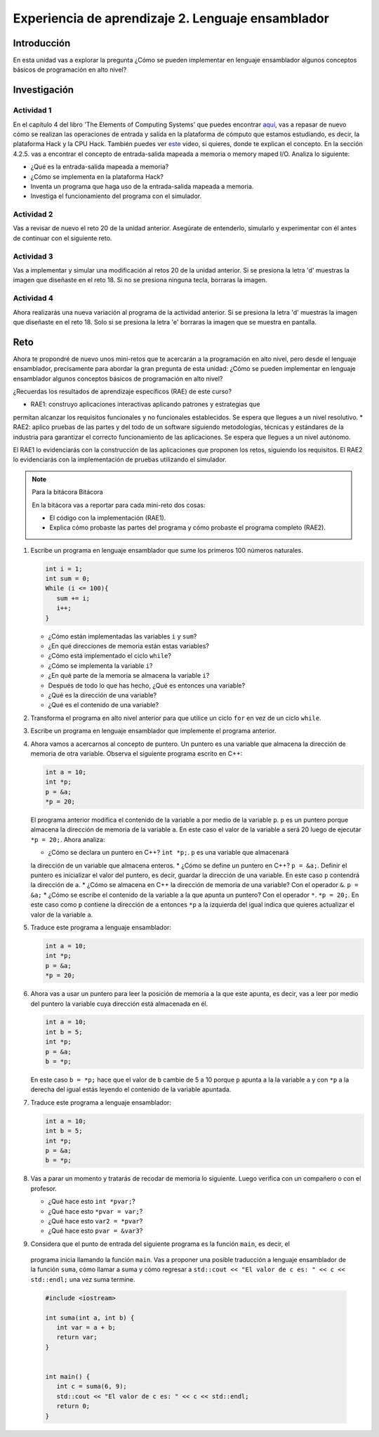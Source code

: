 Experiencia de aprendizaje 2. Lenguaje ensamblador 
============================================================

Introducción
--------------

En esta unidad vas a explorar la pregunta ¿Cómo se pueden implementar 
en lenguaje ensamblador algunos conceptos básicos de programación en alto nivel?

Investigación 
---------------

Actividad 1
**************

En el capítulo 4 del libro 'The Elements of Computing Systems' que puedes 
encontrar `aquí <https://www.nand2tetris.org/_files/ugd/44046b_7ef1c00a714c46768f08c459a6cab45a.pdf>`__, vas 
a repasar de nuevo cómo se realizan las operaciones de entrada y salida en la plataforma de cómputo que 
estamos estudiando, es decir, la plataforma Hack y la CPU Hack. También puedes ver 
`este <https://youtu.be/gTOFd80QfBU?si=6FLpT907cx1Q_NDB>`__ video, si quieres,  
donde te explican el concepto. En la sección 4.2.5. vas a encontrar el 
concepto de entrada-salida mapeada a memoria o memory maped I/O. Analiza lo siguiente:

* ¿Qué es la entrada-salida mapeada a memoria?
* ¿Cómo se implementa en la plataforma Hack?
* Inventa un programa que haga uso de la entrada-salida mapeada a memoria.
* Investiga el funcionamiento del programa con el simulador.

Actividad 2
**************

Vas a revisar de nuevo el reto 20 de la unidad anterior. Asegúrate de entenderlo, simularlo y  
experimentar con él antes de continuar con el siguiente reto.

Actividad 3
*************

Vas a implementar y simular una modificación al retos 20 de la unidad anterior. Si se presiona 
la letra 'd' muestras la imagen que diseñaste en el reto 18. Si no se presiona ninguna tecla, 
borraras la imagen.

Actividad 4
*************

Ahora realizarás una nueva variación al programa de la actividad anterior. Si se presiona la 
letra 'd' muestras la imagen que diseñaste en el reto 18. Solo si se presiona la letra 'e' borraras 
la imagen que se muestra en pantalla.

Reto 
-----

Ahora te propondré de nuevo unos mini-retos que te acercarán a la programación en alto 
nivel, pero desde el lenguaje ensamblador, precisamente para abordar la gran pregunta 
de esta unidad: ¿Cómo se pueden implementar en lenguaje ensamblador algunos conceptos 
básicos de programación en alto nivel?

¿Recuerdas los resultados de aprendizaje específicos (RAE) de este curso?

* RAE1: construyo aplicaciones interactivas aplicando patrones y estrategias que 
permitan alcanzar los requisitos funcionales y no funcionales establecidos. Se espera que 
llegues a un nivel resolutivo.
* RAE2: aplico pruebas de las partes y del todo de un software siguiendo metodologías, 
técnicas y estándares de la industria para garantizar el correcto funcionamiento de las 
aplicaciones. Se espera que llegues a un nivel autónomo.

El RAE1 lo evidenciarás con la construcción de las aplicaciones que proponen los retos, 
siguiendo los requisitos. El RAE2 lo evidenciarás con la implementación de pruebas utilizando 
el simulador.

.. note:: Para la bitácora Bitácora

   En la bitácora vas a reportar para cada mini-reto dos cosas:

   * El código con la implementación (RAE1).
   * Explica cómo probaste las partes del programa y cómo probaste el programa completo (RAE2).

1. Escribe un programa en lenguaje ensamblador que sume los primeros 100 números naturales.

   .. code-block:: c

      int i = 1;
      int sum = 0;
      While (i <= 100){
         sum += i;
         i++;
      }

   * ¿Cómo están implementadas las variables ``i`` y ``sum``?
   * ¿En qué direcciones de memoria están estas variables?
   * ¿Cómo está implementado el ciclo ``while``?
   * ¿Cómo se implementa la variable ``i``?
   * ¿En qué parte de la memoria se almacena la variable ``i``?
   * Después de todo lo que has hecho, ¿Qué es entonces una variable?
   * ¿Qué es la dirección de una variable?
   * ¿Qué es el contenido de una variable?

2. Transforma el programa en alto nivel anterior para que utilice un ciclo 
   ``for`` en vez de un ciclo ``while``.

3. Escribe un programa en lenguaje ensamblador que implemente el programa anterior.

4. Ahora vamos a acercarnos al concepto de puntero. Un puntero es una variable que almacena 
   la dirección de memoria de otra variable. Observa el siguiente programa escrito en C++:

   .. code-block:: c

      int a = 10;
      int *p;
      p = &a;
      *p = 20;    

   El programa anterior modifica el contenido de la variable ``a`` por medio de la variable 
   ``p``. ``p`` es un puntero porque almacena la dirección de memoria de la variable ``a``. En este 
   caso el valor de la variable ``a`` será 20 luego de ejecutar ``*p = 20;``. Ahora analiza:
   
   * ¿Cómo se declara un puntero en C++? ``int *p;``. ``p`` es una variable que almacenará 
   la dirección de un variable que almacena enteros.
   * ¿Cómo se define un puntero en C++? ``p = &a;``. Definir el puntero es inicializar el valor 
   del puntero, es decir, guardar la dirección de una variable. En este caso ``p`` contendrá 
   la dirección de ``a``.
   * ¿Cómo se almacena en C++ la dirección de memoria de una variable? Con el operador ``&``. ``p = &a;``
   * ¿Cómo se escribe el contenido de la variable a la que apunta un puntero? Con el operador ``*``. ``*p = 20;``. 
   En este caso como ``p`` contiene la dirección de ``a`` entonces ``*p`` a la izquierda del igual 
   indica que quieres actualizar el valor de la variable ``a``.

5. Traduce este programa a lenguaje ensamblador:

   .. code-block:: c

      int a = 10;
      int *p;
      p = &a;
      *p = 20;   

6. Ahora vas a usar un puntero para leer la posición de memoria a la que este apunta, es decir, 
   vas a leer por medio del puntero la variable cuya dirección está almacenada en él.

   .. code-block:: c

      int a = 10;
      int b = 5;
      int *p;
      p = &a;
      b = *p;

   En este caso ``b = *p;`` hace que el valor de ``b`` cambie de 5 a 10 porque ``p`` apunta a la 
   la variable ``a`` y con ``*p`` a la derecha del igual estás leyendo el contenido de la variable 
   apuntada.

7. Traduce este programa a lenguaje ensamblador:

   .. code-block:: c

      int a = 10;
      int b = 5;
      int *p;
      p = &a;
      b = *p;

8. Vas a parar un momento y tratarás de recodar de memoria lo siguiente. Luego verifica con un 
   compañero o con el profesor.

   * ¿Qué hace esto ``int *pvar;``?
   * ¿Qué hace esto ``*pvar = var;``?
   * ¿Qué hace esto ``var2 = *pvar``?
   * ¿Qué hace esto ``pvar = &var3``?

9.  Considera que el punto de entrada del siguiente programa es la función ``main``, es decir, el 
   programa inicia llamando la función ``main``. Vas a proponer una posible traducción a lenguaje 
   ensamblador de la función ``suma``, cómo llamar a suma y cómo regresar a 
   ``std::cout << "El valor de c es: " << c << std::endl;`` una vez suma termine.

   .. code-block:: cpp

      #include <iostream>

      int suma(int a, int b) {
         int var = a + b;
         return var;
      }


      int main() {
         int c = suma(6, 9);
         std::cout << "El valor de c es: " << c << std::endl;
         return 0;
      }


